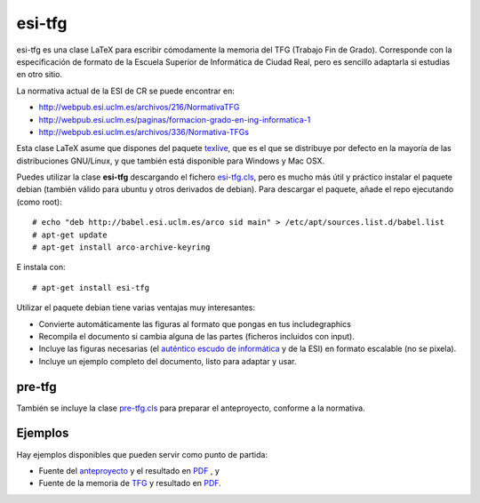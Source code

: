 esi-tfg
=======

esi-tfg es una clase LaTeX para escribir cómodamente la memoria del TFG (Trabajo Fin de
Grado). Corresponde con la especificación de formato de la Escuela Superior de Informática
de Ciudad Real, pero es sencillo adaptarla si estudias en otro sitio.

La normativa actual de la ESI de CR se puede encontrar en:

* http://webpub.esi.uclm.es/archivos/216/NormativaTFG
* http://webpub.esi.uclm.es/paginas/formacion-grado-en-ing-informatica-1
* http://webpub.esi.uclm.es/archivos/336/Normativa-TFGs

Esta clase LaTeX asume que dispones del paquete texlive_, que es el que se distribuye por
defecto en la mayoría de las distribuciones GNU/Linux, y que también está disponible para
Windows y Mac OSX.

Puedes utilizar la clase **esi-tfg** descargando el fichero esi-tfg.cls_, pero es mucho
más útil y práctico instalar el paquete debian (también válido para ubuntu y otros
derivados de debian). Para descargar el paquete, añade el repo ejecutando (como root)::

  # echo "deb http://babel.esi.uclm.es/arco sid main" > /etc/apt/sources.list.d/babel.list
  # apt-get update
  # apt-get install arco-archive-keyring

E instala con::

  # apt-get install esi-tfg

Utilizar el paquete debian tiene varias ventajas muy interesantes:

* Convierte automáticamente las figuras al formato que pongas en tus \includegraphics
* Recompila el documento si cambia alguna de las partes (ficheros incluidos con \input).
* Incluye las figuras necesarias (el `auténtico escudo de informática`__ y de la ESI) en
  formato escalable (no se pixela).
* Incluye un ejemplo completo del documento, listo para adaptar y usar.

__ escudo_
.. _escudo:         http://crysol.org/emblema-informatica



pre-tfg
-------

También se incluye la clase pre-tfg.cls_ para preparar el anteproyecto, conforme a
la normativa.


Ejemplos
--------

Hay ejemplos disponibles que pueden servir como punto de partida:

* Fuente del anteproyecto_ y el resultado en `PDF`__ , y
* Fuente de la memoria de TFG_ y resultado en `PDF`__.

.. _texlive:        http://www.tug.org/texlive/
.. _esi-tfg.cls:    /arco_group/esi-tfg/src/tip/tex/esi-tfg.cls
.. _pre-tfg.cls:    /arco_group/esi-tfg/src/tip/tex/pre-tfg.cls
.. _TFG:            https://bitbucket.org/arco_group/esi-tfg/src/tip/examples/tfg
.. _anteproyecto:   https://bitbucket.org/arco_group/esi-tfg/src/tip/examples/anteproyecto
.. __: 		    http://fowler.esi.uclm.es/buildbot/esi-tfg/anteproyecto.pdf
.. __: 		    http://fowler.esi.uclm.es/buildbot/esi-tfg/tfg.pdf

.. Local Variables:
.. fill-column: 90
.. End: